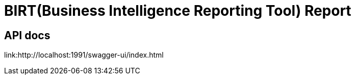 = BIRT(Business Intelligence Reporting Tool) Report


== API docs

link:http://localhost:1991/swagger-ui/index.html